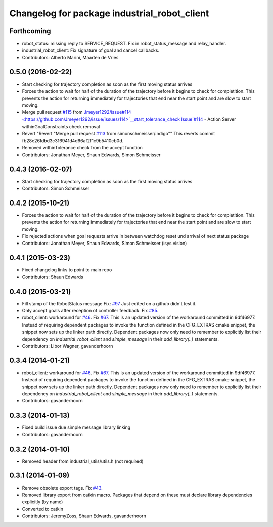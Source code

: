 ^^^^^^^^^^^^^^^^^^^^^^^^^^^^^^^^^^^^^^^^^^^^^
Changelog for package industrial_robot_client
^^^^^^^^^^^^^^^^^^^^^^^^^^^^^^^^^^^^^^^^^^^^^

Forthcoming
-----------
* robot_status: missing reply to SERVICE_REQUEST. Fix in robot_status_message and relay_handler.
* industrial_robot_client: Fix signature of goal and cancel callbacks.
* Contributors: Alberto Marini, Maarten de Vries

0.5.0 (2016-02-22)
------------------
* Start checking for trajectory completion as soon as the first moving status arrives
* Forces the action to wait for half of the duration of the trajectory
  before it begins to check for completition. This prevents the action
  for returning immediately for trajectories that end near the start
  point and are slow to start moving.
* Merge pull request `#115 <https://github.com/shaun-edwards/industrial_core/issues/115>`_ from `Jmeyer1292/issue#114 <https://github.com/Jmeyer1292/issue/issues/114>`__start_tolerance_check
  Issue`#114 <https://github.com/shaun-edwards/industrial_core/issues/114>`_ - Action Server withinGoalConstraints check removal
* Revert "Revert "Merge pull request `#113 <https://github.com/shaun-edwards/industrial_core/issues/113>`_ from simonschmeisser/indigo""
  This reverts commit fb28e26fdbd3c316941d4d66af2f1c9b5410cb0d.
* Removed withinTolerance check from the accept function
* Contributors: Jonathan Meyer, Shaun Edwards, Simon Schmeisser

0.4.3 (2016-02-07)
------------------
* Start checking for trajectory completion as soon as the first moving status arrives
* Contributors: Simon Schmeisser

0.4.2 (2015-10-21)
------------------
* Forces the action to wait for half of the duration of the trajectory
  before it begins to check for completition. This prevents the action
  for returning immediately for trajectories that end near the start
  point and are slow to start moving.
* Fix rejected actions when goal requests arrive in between watchdog reset und arrival of next status package
* Contributors: Jonathan Meyer, Shaun Edwards, Simon Schmeisser (isys vision)

0.4.1 (2015-03-23)
------------------
* Fixed changelog links to point to main repo
* Contributors: Shaun Edwards

0.4.0 (2015-03-21)
------------------
* Fill stamp of the RobotStatus message Fix: `#97 <https://github.com/ros-industrial/industrial_core/issues/97>`_
  Just edited on a github didn't test it.
* Only accept goals after reception of controller feedback. Fix `#85 <https://github.com/ros-industrial/industrial_core/issues/85>`_.
* robot_client: workaround for `#46 <https://github.com/ros-industrial/industrial_core/issues/46>`_. Fix `#67 <https://github.com/ros-industrial/industrial_core/issues/67>`_.
  This is an updated version of the workaround committed in 9df46977. Instead
  of requiring dependent packages to invoke the function defined in the
  CFG_EXTRAS cmake snippet, the snippet now sets up the linker path directly.
  Dependent packages now only need to remember to explicitly list their
  dependency on `industrial_robot_client` and `simple_message` in their
  `add_library(..)` statements.
* Contributors: Libor Wagner, gavanderhoorn

0.3.4 (2014-01-21)
------------------
* robot_client: workaround for `#46 <https://github.com/ros-industrial/industrial_core/issues/46>`_. Fix `#67 <https://github.com/ros-industrial/industrial_core/issues/67>`_.
  This is an updated version of the workaround committed in 9df46977. Instead
  of requiring dependent packages to invoke the function defined in the
  CFG_EXTRAS cmake snippet, the snippet now sets up the linker path directly.
  Dependent packages now only need to remember to explicitly list their
  dependency on `industrial_robot_client` and `simple_message` in their
  `add_library(..)` statements.
* Contributors: gavanderhoorn

0.3.3 (2014-01-13)
------------------
* Fixed build issue due simple message library linking
* Contributors: gavanderhoorn

0.3.2 (2014-01-10)
------------------
* Removed header from industrial_utils/utils.h (not required)

0.3.1 (2014-01-09)
------------------
* Remove obsolete export tags. Fix `#43 <https://github.com/ros-industrial/industrial_core/issues/43>`_.
* Removed library export from catkin macro.  Packages that depend on these must declare library dependencies explicitly (by name)
* Converted to catkin
* Contributors: JeremyZoss, Shaun Edwards, gavanderhoorn
